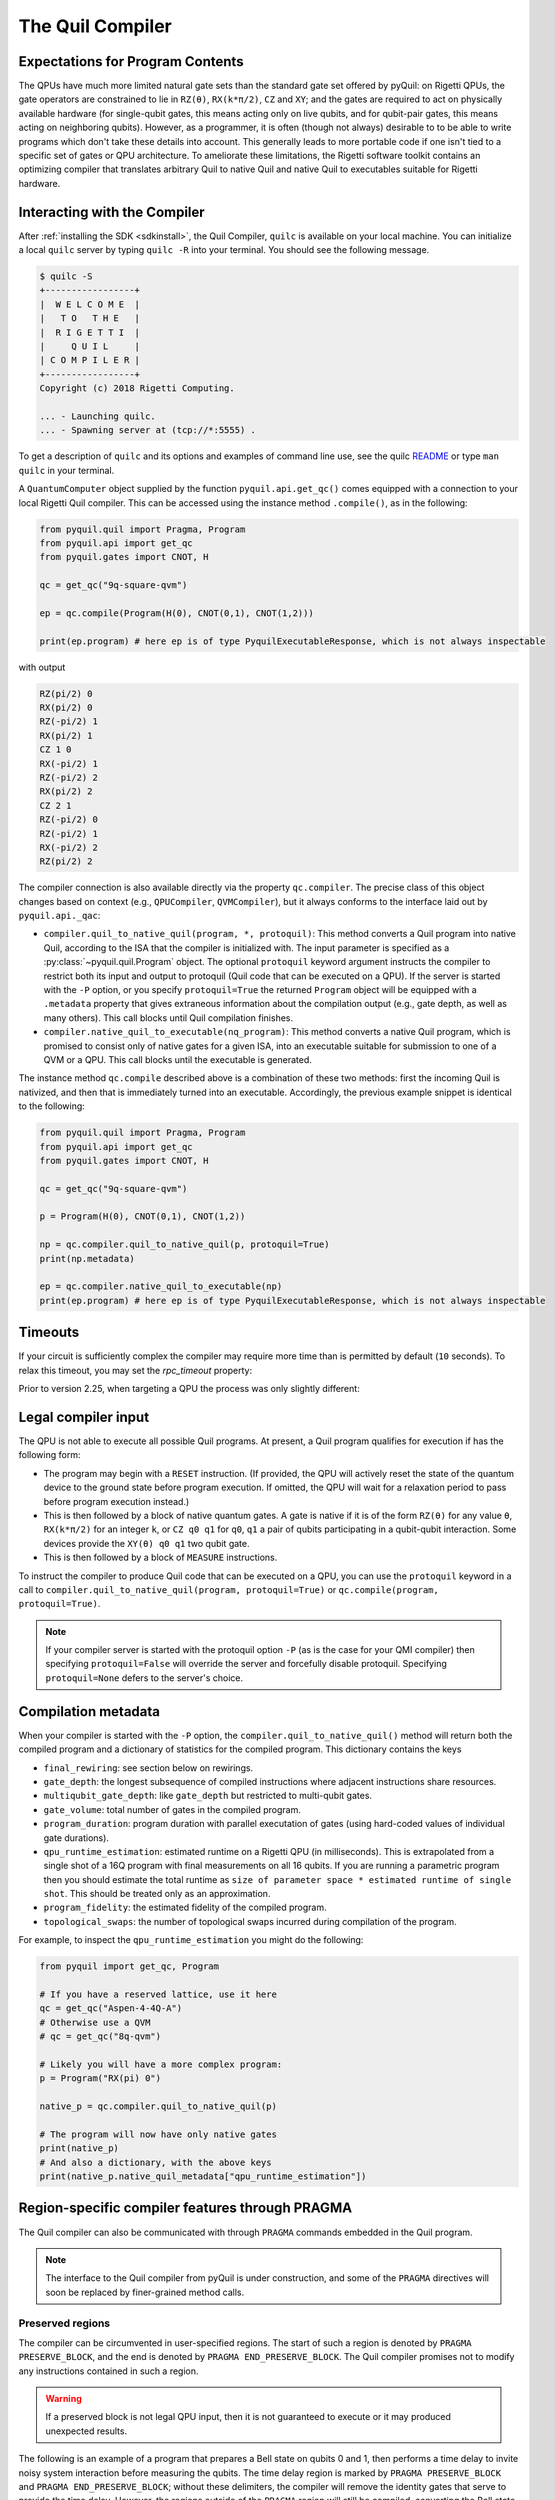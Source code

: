 .. _compiler:

The Quil Compiler
=================

Expectations for Program Contents
---------------------------------

The QPUs have much more limited natural gate sets than the standard gate set offered by pyQuil: on
Rigetti QPUs, the gate operators are constrained to lie in ``RZ(θ)``, ``RX(k*π/2)``, ``CZ`` and
``XY``; and the gates are required to act on physically available hardware (for single-qubit gates,
this means acting only on live qubits, and for qubit-pair gates, this means acting on neighboring
qubits). However, as a programmer, it is often (though not always) desirable to to be able to write
programs which don't take these details into account. This generally leads to more portable code if
one isn't tied to a specific set of gates or QPU architecture. To ameliorate these limitations, the
Rigetti software toolkit contains an optimizing compiler that translates arbitrary Quil to native
Quil and native Quil to executables suitable for Rigetti hardware.


Interacting with the Compiler
-----------------------------

After :ref:`installing the SDK <sdkinstall>`, the Quil Compiler, ``quilc`` is available on your
local machine. You can initialize a local ``quilc`` server by typing ``quilc -R`` into your
terminal. You should see the following message.

.. code:: text

    $ quilc -S
    +-----------------+
    |  W E L C O M E  |
    |   T O   T H E   |
    |  R I G E T T I  |
    |     Q U I L     |
    | C O M P I L E R |
    +-----------------+
    Copyright (c) 2018 Rigetti Computing.

    ... - Launching quilc.
    ... - Spawning server at (tcp://*:5555) .

To get a description of ``quilc`` and its options and examples of command line use, see the quilc `README
<https://github.com/rigetti/quilc>`_ or type ``man quilc`` in your terminal.


A ``QuantumComputer`` object supplied by the function ``pyquil.api.get_qc()`` comes equipped with a
connection to your local Rigetti Quil compiler.  This can be accessed using the instance method ``.compile()``,
as in the following:

.. code:: python

    from pyquil.quil import Pragma, Program
    from pyquil.api import get_qc
    from pyquil.gates import CNOT, H

    qc = get_qc("9q-square-qvm")

    ep = qc.compile(Program(H(0), CNOT(0,1), CNOT(1,2)))

    print(ep.program) # here ep is of type PyquilExecutableResponse, which is not always inspectable

with output

.. code:: python

    RZ(pi/2) 0
    RX(pi/2) 0
    RZ(-pi/2) 1
    RX(pi/2) 1
    CZ 1 0
    RX(-pi/2) 1
    RZ(-pi/2) 2
    RX(pi/2) 2
    CZ 2 1
    RZ(-pi/2) 0
    RZ(-pi/2) 1
    RX(-pi/2) 2
    RZ(pi/2) 2

The compiler connection is also available directly via the property ``qc.compiler``.  The
precise class of this object changes based on context (e.g., ``QPUCompiler``,
``QVMCompiler``), but it always conforms to the interface laid out by ``pyquil.api._qac``:

* ``compiler.quil_to_native_quil(program, *, protoquil)``: This method converts a Quil program into
  native Quil, according to the ISA that the compiler is initialized with.  The input parameter is
  specified as a :py:class:`~pyquil.quil.Program` object. The optional ``protoquil`` keyword
  argument instructs the compiler to restrict both its input and output to protoquil (Quil code that
  can be executed on a QPU). If the server is started with the ``-P`` option, or you specify
  ``protoquil=True`` the returned ``Program`` object will be equipped with a ``.metadata`` property
  that gives extraneous information about the compilation output (e.g., gate depth, as well as many
  others).  This call blocks until Quil compilation finishes.
* ``compiler.native_quil_to_executable(nq_program)``: This method converts a native Quil program, which
  is promised to consist only of native gates for a given ISA, into an executable suitable for
  submission to one of a QVM or a QPU.  This call blocks until the executable is generated.

The instance method ``qc.compile`` described above is a combination of these two methods: first the
incoming Quil is nativized, and then that is immediately turned into an executable.  Accordingly,
the previous example snippet is identical to the following:

.. code:: python

    from pyquil.quil import Pragma, Program
    from pyquil.api import get_qc
    from pyquil.gates import CNOT, H

    qc = get_qc("9q-square-qvm")

    p = Program(H(0), CNOT(0,1), CNOT(1,2))

    np = qc.compiler.quil_to_native_quil(p, protoquil=True)
    print(np.metadata)

    ep = qc.compiler.native_quil_to_executable(np)
    print(ep.program) # here ep is of type PyquilExecutableResponse, which is not always inspectable

Timeouts
--------

If your circuit is sufficiently complex the compiler may require more time than is permitted by
default (``10`` seconds). To relax this timeout, you may set the `rpc_timeout` property:

.. code:: python
    qc = get_qc(...)
    qc.compiler.client.rpc_timeout = 100 # 100 seconds

Prior to version 2.25, when targeting a QPU the process was only slightly different:

.. code:: python
    qc = get_qc(...)
    qc.compiler.quilc_client.rpc_timeout = 100 # 100 seconds

Legal compiler input
--------------------

The QPU is not able to execute all possible Quil programs. At present, a Quil program qualifies for
execution if has the following form:

* The program may begin with a ``RESET`` instruction. (If provided, the QPU will actively reset the
  state of the quantum device to the ground state before program execution. If omitted, the QPU will
  wait for a relaxation period to pass before program execution instead.)
* This is then followed by a block of native quantum gates. A gate is native if it is of the form
  ``RZ(θ)`` for any value ``θ``, ``RX(k*π/2)`` for an integer ``k``, or ``CZ q0 q1`` for ``q0``,
  ``q1`` a pair of qubits participating in a qubit-qubit interaction. Some devices provide the
  ``XY(θ) q0 q1`` two qubit gate.
* This is then followed by a block of ``MEASURE`` instructions.

To instruct the compiler to produce Quil code that can be executed on a QPU, you can use the
``protoquil`` keyword in a call to ``compiler.quil_to_native_quil(program, protoquil=True)`` or
``qc.compile(program, protoquil=True)``.

.. note::

   If your compiler server is started with the protoquil option ``-P`` (as is the case for your QMI
   compiler) then specifying ``protoquil=False`` will override the server and forcefully disable
   protoquil. Specifying ``protoquil=None`` defers to the server's choice.

Compilation metadata
--------------------

When your compiler is started with the ``-P`` option, the ``compiler.quil_to_native_quil()`` method
will return both the compiled program and a dictionary of statistics for the compiled program. This
dictionary contains the keys

- ``final_rewiring``: see section below on rewirings.
- ``gate_depth``: the longest subsequence of compiled instructions where adjacent instructions
  share resources.
- ``multiqubit_gate_depth``: like ``gate_depth`` but restricted to multi-qubit gates.
- ``gate_volume``: total number of gates in the compiled program.
- ``program_duration``: program duration with parallel executation of gates (using hard-coded values
  of individual gate durations).
- ``qpu_runtime_estimation``: estimated runtime on a Rigetti QPU (in milliseconds). This is
  extrapolated from a single shot of a 16Q program with final measurements on all 16 qubits. If you
  are running a parametric program then you should estimate the total runtime as ``size of parameter
  space * estimated runtime of single shot``. This should be treated only as an approximation.
- ``program_fidelity``: the estimated fidelity of the compiled program.
- ``topological_swaps``: the number of topological swaps incurred during compilation of the program.

For example, to inspect the ``qpu_runtime_estimation`` you might do the following:

.. code:: python

    from pyquil import get_qc, Program

    # If you have a reserved lattice, use it here
    qc = get_qc("Aspen-4-4Q-A")
    # Otherwise use a QVM
    # qc = get_qc("8q-qvm")

    # Likely you will have a more complex program:
    p = Program("RX(pi) 0")

    native_p = qc.compiler.quil_to_native_quil(p)

    # The program will now have only native gates
    print(native_p)
    # And also a dictionary, with the above keys
    print(native_p.native_quil_metadata["qpu_runtime_estimation"])

.. _pragma:

Region-specific compiler features through PRAGMA
------------------------------------------------

The Quil compiler can also be communicated with through ``PRAGMA`` commands embedded in the Quil
program.

.. note::

    The interface to the Quil compiler from pyQuil is under construction, and some of the ``PRAGMA`` directives will soon be replaced by finer-grained method calls.


Preserved regions
~~~~~~~~~~~~~~~~~

The compiler can be circumvented in user-specified regions. The start of such a region is denoted by
``PRAGMA PRESERVE_BLOCK``, and the end is denoted by ``PRAGMA END_PRESERVE_BLOCK``.  The Quil
compiler promises not to modify any instructions contained in such a region.

.. warning::
   If a preserved block is not legal QPU input, then it is not guaranteed to execute or it may produced unexpected results.

The following is an example of a program that prepares a Bell state on qubits 0 and 1, then performs
a time delay to invite noisy system interaction before measuring the qubits.  The time delay region
is marked by ``PRAGMA PRESERVE_BLOCK`` and ``PRAGMA END_PRESERVE_BLOCK``; without these delimiters,
the compiler will remove the identity gates that serve to provide the time delay.  However, the
regions outside of the ``PRAGMA`` region will still be compiled, converting the Bell state preparation
to the native gate set.

.. code:: python

    DECLARE ro BIT[2]

    #   prepare a Bell state
    H 0
    CNOT 0 1

    #   wait a while
    PRAGMA PRESERVE_BLOCK
    I 0
    I 1
    I 0
    I 1
    # ...
    I 0
    I 1
    PRAGMA END_PRESERVE_BLOCK

    #   and read out the results
    MEASURE 0 ro[0]
    MEASURE 1 ro[1]

Parallelizable regions
~~~~~~~~~~~~~~~~~~~~~~

The compiler can sometimes arrange gate sequences more cleverly if the user gives it hints about
sequences of gates that commute.  A region containing commuting sequences is bookended by
``PRAGMA COMMUTING_BLOCKS`` and ``PRAGMA END_COMMUTING_BLOCKS``; within such a region, a given
commuting sequence is bookended by ``PRAGMA BLOCK`` and ``PRAGMA END_BLOCK``.

.. warning::
   Lying to the compiler about what blocks can commute can cause incorrect results.

The following snippet demonstrates this hinting syntax in a context typical of VQE-type algorithms:
after a first stage of performing some state preparation on individual qubits, there is a second
stage of "mixing operations" that both re-use qubit resources and mutually commute, followed by a
final rotation and measurement.  The following program is naturally laid out on a ring with vertices
(read either clockwise or counterclockwise) as 0, 1, 2, 3.  After scheduling the first round of
preparation gates, the compiler will use the hinting to schedule the first and third blocks (which
utilize qubit pairs 0-1 and 2-3) before the second and fourth blocks (which utilize qubit pairs 1-2
and 0-3), resulting in a reduction in circuit depth by one half.  Without hinting, the compiler will
instead execute the blocks in their written order.

.. code:: python

    DECLARE ro BIT[4]

    # Stage one
    H 0
    H 1
    H 2
    H 3

    # Stage two
    PRAGMA COMMUTING_BLOCKS
    PRAGMA BLOCK
    CNOT 0 1
    RZ(0.4) 1
    CNOT 0 1
    PRAGMA END_BLOCK
    PRAGMA BLOCK
    CNOT 1 2
    RZ(0.6) 2
    CNOT 1 2
    PRAGMA END_BLOCK
    PRAGMA BLOCK
    CNOT 2 3
    RZ(0.8) 3
    CNOT 2 3
    PRAGMA END_BLOCK
    PRAGMA BLOCK
    CNOT 0 3
    RZ(0.9) 3
    CNOT 0 3
    PRAGMA END_BLOCK
    PRAGMA END_COMMUTING_BLOCKS

    # Stage three
    H 0
    H 1
    H 2
    H 3

    MEASURE 0 ro[0]
    MEASURE 1 ro[1]
    MEASURE 2 ro[2]
    MEASURE 3 ro[3]

.. _compiler_rewirings:

Rewirings
~~~~~~~~~

When a Quil program contains multi-qubit instructions that do not name qubit-qubit links present on a
target device, the compiler will rearrange the qubits so that execution becomes possible.  In order to
help the user understand what rearrangement may have been done, the compiler emits comments at various
points in the raw Quil code (which is not currently visible from a pyQuil ``Program`` object's ``.out()``
method): ``# Entering rewiring`` and ``# Exiting rewiring``.  From the perspective of the user, both
comments serve the same purpose: ``# Entering rewiring: #(n0 n1 ... nk)`` indicates that the logical
qubit labeled ``j`` in the program has been assigned to lie on the physical qubit labeled ``nj`` on
the device.  This is strictly for human-readability: these comments are discarded and have no effect.

.. _swaps:

SWAPs
*****

When the compiler needs to move an instruction's qubits closer it will insert ``SWAP`` gates which
can be costly. If, however, the swaps are inserted at the very beginning of the program, the
compiler can treat them as `virtual` swaps which do not appear in the resulting program but instead
affect the initial rewiring of the program.

For example, consider running a ``CZ`` on non-neighboring qubits on a linear device:

.. code:: python

   import networkx as nx
   from pyquil import Program, get_qc
   from pyquil.api._quantum_computer import _get_qvm_with_topology
   from pyquil.gates import CZ

   graph = nx.from_edgelist([(0, 1), (1, 2)])
   qc = _get_qvm_with_topology(name="line", topology=graph)

   p = Program(CZ(0, 2))
   print(qc.compile(p).program)

   CZ 2 1

We see that the resulting program has only a single ``CZ`` even though the original program would
usually require the insertion of a ``SWAP`` gate. The compiler instead opted to just relabel (or
rewire) the qubits, thus not inflating the number of gates in the result.

For larger and more complex programs (with more entanglement) it may not always be possible to avoid
inserting swaps. For example, the following program requires a ``SWAP`` that increases its gate depth:

.. code:: python

   import networkx as nx
   from pyquil import Program, get_qc
   from pyquil.api._quantum_computer import _get_qvm_with_topology
   from pyquil.gates import H, CZ

   graph = nx.from_edgelist([(0, 1), (1, 2)])
   qc = _get_qvm_with_topology(name="line", topology=graph)

   p = Program(CZ(0, 1), H(0), CZ(1, 2), CZ(0, 2))
   print(qc.compile(p).program)

   CZ 2 1
   RX(-pi/2) 2
   RX(-pi/2) 2
   CZ 2 1
   CZ 1 0
   RZ(pi/2) 1
   RX(-pi/2) 1
   RX(-pi/2) 1
   RX(-pi/2) 2
   RX(pi/2) 2
   XY(pi) 2 1
   RX(-pi/2) 1
   CZ 1 0
   RZ(pi/2) 1
   RX(pi/2) 2
   RX(pi/2) 2

.. note::

   ``SWAP`` gates generally cost three ``CZ`` gates or three ``XY`` gates. However, if your device
   has `both` ``CZ`` and ``XY`` gates available, then the compiler can produce a ``SWAP`` gate that
   uses only `two` two-qubit gates (one ``CZ`` and one ``XY``).

Initial rewiring
****************

In addition, you have some control over how the compiler constructs its
rewiring, which is controlled by ``PRAGMA INITIAL_REWIRING``. The syntax is as follows.

.. code:: python
   
   # <type> can be NAIVE, RANDOM, PARTIAL, or GREEDY
   #
   # The double quotes are required.
   PRAGMA INITIAL_REWIRING "<type>"

Including this `before any non-pragmas` will allow the compiler to alter its rewiring
behavior.

The default initial rewiring strategy
^^^^^^^^^^^^^^^^^^^^^^^^^^^^^^^^^^^^^

.. note::

   Each initial rewiring strategy is described in more detail after the discussion about defaults.

When no ``INITIAL_REWIRING`` pragma is provided the compiler will choose one of two options
depending on the program:

+ ``NAIVE``: The qubits used in all instructions in the program satisfy the topological constraints of the device.

+ ``PARTIAL``: Otherwise.

For example, if your program consists of two-qubit instructions where the qubits in each instruction are nearest neighbors on the device, the compiler will employ the native strategy:

.. code:: python

   from pyquil import Program, get_qc
   from pyquil.gates import CZ

   qc = get_qc("Aspen-8", as_qvm=True)
   p = Program(CZ(3, 4))

   print(qc.compile(p).program)

   CZ 3 4

In the above example, `CZ 3 4` touches qubits that are already nearest neighbors (and support a
`CZ` instruction) and so the compiler employs the naive strategy (and thus does not rewire those
qubits to use better ones).

If however, the program uses qubits that `must` be rewired, then the compiler defaults to the
partial strategy:

.. code:: python

   from pyquil import Program, get_qc
   from pyquil.gates import CZ

   qc = get_qc("Aspen-8", as_qvm=True)
   p = Program(CZ(3, 4))

   print(qc.compile(p).program)

   RZ(-pi/2) 0
   RX(pi/2) 0
   RZ(-pi/2) 0
   RZ(pi/2) 1
   XY(pi) 1 0
   RZ(pi/2) 1
   RX(pi/2) 1
   RZ(-pi/2) 1
   XY(pi) 1 0
   RZ(-pi/2) 0
   RX(-pi/2) 0

.. _naive_rewiring:

NAIVE
^^^^^

In this mode, the compiler chooses the ``naive`` mapping between logical qubits and physical qubits,
where logical qubit ``i`` is assigned to physical qubit ``i``. With this initial rewiring, the
compiler will generally **not** move an instruction's qubits around even if it results in a poor
execution fidelity. For example assume that ``Aspen-8`` has a low-fidelity ``CZ 0 1``, then
compiling this program with naive rewiring will **not** move the ``CZ`` to a better qubit pair:

.. code:: python

   from pyquil import Program, get_qc
   from pyquil.gates import CZ

   qc = get_qc("Aspen-8", as_qvm=True)
   p = Program('PRAGMA INITIAL_REWIRING "NAIVE"', CZ(0, 1))

   print(qc.compile(p).program)

   PRAGMA INITIAL_REWIRING "NAIVE"
   CZ 0 1

If, however, your program includes an instruction that does **not** use neighboring qubits the
compiler will be required to insert swaps (virtual or real, see swaps_) that might affect the
logical-physical qubit mapping. For example,

.. code:: python

   from pyquil import Program, get_qc
   from pyquil.gates import CZ

   qc = get_qc("Aspen-8", as_qvm=True)
   p = Program('PRAGMA INITIAL_REWIRING "NAIVE"', CZ(0, 2))

   print(qc.compile(p).program)

   PRAGMA INITIAL_REWIRING "NAIVE"
   CZ 6 5

In the above program ``CZ 0 2`` is not a native instruction (meaning it cannot be directly executed
on the target device) and so the compiler must insert a swap (virtual, in this case) into the
program. When rewiring must occur in this mode it is **not** guaranteed that the resulting program
will have optimal fidelity.

.. _partial_rewiring:

PARTIAL
^^^^^^^

In this mode, the compiler begins with an empty mapping from logical qubits to physical
qubits. During the progression of compilation this mapping will be filled-in, and thus at any point
the mapping is said to be `partial`. Generally this gives the compiler the opportunity to assign a
logical-to-physical qubit mapping that optimizes the fidelity of the resulting program by
incorporating fidelity information about any qubit in the device ISA.

For example, if the instruction ``CZ 0 1`` has poor fidelity, under the partial rewiring strategy
the compiler can find an alternative that improves the program fidelity:

.. code:: python

   from pyquil import Program, get_qc
   from pyquil.gates import CZ

   qc = get_qc("Aspen-8", as_qvm=True)
   p = Program('PRAGMA INITIAL_REWIRING "PARTIAL"', CZ(0, 1))

   print(qc.compile(p).program)

   PRAGMA INITIAL_REWIRING "PARTIAL"
   CZ 20 27

Here the compiler sees that the instruction ``CZ 20 27`` will produce a program with better fidelity
and so opts to reassign qubits in the original program.

.. _greedy_rewiring:

GREEDY
^^^^^^

In this mode, the compiler chooses an initial mapping between logical and physical qubits based upon
a greedy optimization of the `distances` between qubits used in the program and those available on
the device. When compared to the ``PARTIAL`` strategy it is generally more efficient because it uses
a simple heuristic; however, it will also produce a program with worse overall fidelity. If
compilation feels too slow and you're willing to trade fidelity for compilation speed, then you may
see success with this strategy.

Which strategy should I use?
^^^^^^^^^^^^^^^^^^^^^^^^^^^^

Generally, as quantum software engineers, we want to maximize the execution fidelity of our
programs. In other cases, however, for example in QCVV, we want to have more control about where
instructions are placed.

.. list-table:: Choosing an initial rewiring strategy
   :widths: 70 30
   :header-rows: 1

   * - Desired effect
     - Recommended initial rewiring strategy
   * - Maximize program execution fidelity
     - ``PARTIAL``
   * - Preserve, where possible, the qubits used in the input program
     - ``NAIVE``
   * - Faster qubit allocation at expense of fidelity
     - ``GREEDY``

Note that each of these have drawbacks described in the sections above.

Common Error Messages
---------------------

The compiler itself is subject to some limitations, and some of the more commonly observed errors
follow:

+ ``! ! ! Error: Matrices do not lie in the same projective class.`` The compiler attempted to
  decompose an operator as native Quil instructions, and the resulting instructions do not match the
  original operator. This can happen when the original operator is not a unitary matrix, and could
  indicate an invalid ``DEFGATE`` block. In some rare circumstances, it can also happen due to
  floating point precision issues. In the latter case, the issue is resolved simply by recompiling
  the program. If you issue cannot be solved, please contact support@rigetti.com or post an issue to
  `the github project page. <https://github.com/rigetti/quilc/issues>`_
